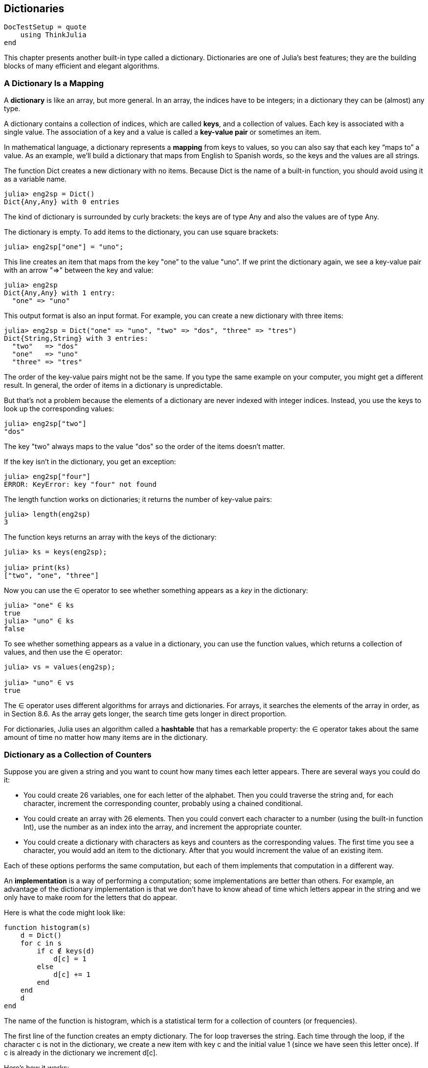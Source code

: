 [[chap11]]
== Dictionaries

[source,@julia-setup]
----
DocTestSetup = quote
    using ThinkJulia
end
----

This chapter presents another built-in type called a dictionary. Dictionaries are one of Julia’s best features; they are the building blocks of many efficient and elegant algorithms.


=== A Dictionary Is a Mapping

A *dictionary* is like an array, but more general. In an array, the indices have to be integers; in a dictionary they can be (almost) any type.

A dictionary contains a collection of indices, which are called *keys*, and a collection of values. Each key is associated with a single value. The association of a key and a value is called a *key-value pair* or sometimes an item.

In mathematical language, a dictionary represents a *mapping* from keys to values, so you can also say that each key “maps to” a value. As an example, we’ll build a dictionary that maps from English to Spanish words, so the keys and the values are all strings.

The function +Dict+ creates a new dictionary with no items. Because +Dict+ is the name of a built-in function, you should avoid using it as a variable name.

[source,@julia-repl-test chap11]
----
julia> eng2sp = Dict()
Dict{Any,Any} with 0 entries
----

The kind of dictionary is surrounded by curly brackets: the keys are of type +Any+ and also the values are of type +Any+.

The dictionary is empty. To add items to the dictionary, you can use square brackets:

[source,@julia-repl-test chap11]
----
julia> eng2sp["one"] = "uno";

----

This line creates an item that maps from the key "one" to the value "uno". If we print the dictionary again, we see a key-value pair with an arrow "=>" between the key and value:

[source,@julia-repl-test chap11]
----
julia> eng2sp
Dict{Any,Any} with 1 entry:
  "one" => "uno"
----

This output format is also an input format. For example, you can create a new dictionary with three items:

[source,@julia-repl-test chap11]
----
julia> eng2sp = Dict("one" => "uno", "two" => "dos", "three" => "tres")
Dict{String,String} with 3 entries:
  "two"   => "dos"
  "one"   => "uno"
  "three" => "tres"
----

The order of the key-value pairs might not be the same. If you type the same example on your computer, you might get a different result. In general, the order of items in a dictionary is unpredictable.

But that’s not a problem because the elements of a dictionary are never indexed with integer indices. Instead, you use the keys to look up the corresponding values:

[source,@julia-repl-test chap11]
----
julia> eng2sp["two"]
"dos"
----

The key "two" always maps to the value "dos" so the order of the items doesn’t matter.

If the key isn’t in the dictionary, you get an exception:

[source,@julia-repl-test chap11]
----
julia> eng2sp["four"]
ERROR: KeyError: key "four" not found
----

The +length+ function works on dictionaries; it returns the number of key-value pairs:

[source,@julia-repl-test chap11]
----
julia> length(eng2sp)
3
----

The function +keys+ returns an array with the keys of the dictionary:

[source,@julia-repl-test chap11]
----
julia> ks = keys(eng2sp);

julia> print(ks)
["two", "one", "three"]
----

Now you can use the +∈+ operator to see whether something appears as a _key_ in the dictionary:

[source,@julia-repl-test chap11]
----
julia> "one" ∈ ks
true
julia> "uno" ∈ ks
false
----

To see whether something appears as a value in a dictionary, you can use the function +values+, which returns a collection of values, and then use the +∈+ operator:

[source,@julia-repl-test chap11]
----
julia> vs = values(eng2sp);

julia> "uno" ∈ vs
true
----

The +∈+ operator uses different algorithms for arrays and dictionaries. For arrays, it searches the elements of the array in order, as in Section 8.6. As the array gets longer, the search time gets longer in direct proportion.

For dictionaries, Julia uses an algorithm called a *hashtable* that has a remarkable property: the +∈+ operator takes about the same amount of time no matter how many items are in the dictionary.


=== Dictionary as a Collection of Counters

Suppose you are given a string and you want to count how many times each letter appears. There are several ways you could do it:

* You could create 26 variables, one for each letter of the alphabet. Then you could traverse the string and, for each character, increment the corresponding counter, probably using a chained conditional.

* You could create an array with 26 elements. Then you could convert each character to a number (using the built-in function +Int+), use the number as an index into the array, and increment the appropriate counter.

* You could create a dictionary with characters as keys and counters as the corresponding values. The first time you see a character, you would add an item to the dictionary. After that you would increment the value of an existing item.

Each of these options performs the same computation, but each of them implements that computation in a different way.

An *implementation* is a way of performing a computation; some implementations are better than others. For example, an advantage of the dictionary implementation is that we don’t have to know ahead of time which letters appear in the string and we only have to make room for the letters that do appear.

Here is what the code might look like:

[source,julia]
----
function histogram(s)
    d = Dict()
    for c in s
        if c ∉ keys(d)
            d[c] = 1
        else
            d[c] += 1
        end
    end
    d
end
----

The name of the function is +histogram+, which is a statistical term for a collection of counters (or frequencies).

The first line of the function creates an empty dictionary. The +for+ loop traverses the string. Each time through the loop, if the character +c+ is not in the dictionary, we create a new item with key +c+ and the initial value +1+ (since we have seen this letter once). If +c+ is already in the dictionary we increment +d[c]+.

Here’s how it works:

[source,@julia-repl-test chap11]
----
julia> h = histogram("brontosaurus")
Dict{Any,Any} with 8 entries:
  'n' => 1
  's' => 2
  'a' => 1
  'r' => 2
  't' => 1
  'o' => 2
  'u' => 2
  'b' => 1
----

The histogram indicates that the letters +'a'+ and +'b'+ appear once; +'o'+ appears twice, and so on.

Dictionaries have a function called +get+ that takes a key and a default value. If the key appears in the dictionary, +get+ returns the corresponding value; otherwise it returns the default value. For example:

[source,@julia-repl-test chap11]
----
julia> h = histogram("a")
Dict{Any,Any} with 1 entry:
  'a' => 1
julia> get(h, 'a', 0)
1
julia> get(h, 'b', 0)
0
----

As an exercise, use +get+ to write +histogram+ more concisely. You should be able to eliminate the +if+ statement.


=== Looping and Dictionaries

You can traverse the keys of the dictionary in a +for+ statement. For example, +printhist+ prints each key and the corresponding value:

[source,julia]
----
function printhist(h)
    for c in keys(h)
        println(c, " ", h[c])
    end
end
----

Here’s what the output looks like:

[source,@julia-repl-test chap11]
----
julia> h = histogram("parrot");

julia> printhist(h)
a 1
r 2
p 1
o 1
t 1
----

Again, the keys are in no particular order. To traverse the keys in sorted order, you can combine +sort!+ and +collect+:

[source,@julia-repl-test chap11]
----
julia> for c in sort!(collect(keys(h)))
           println(c, " ", h[c])
       end
a 1
o 1
p 1
r 2
t 1
----


=== Reverse Lookup

Given a dictionary +d+ and a key +k+, it is easy to find the corresponding value +v = d[k]+. This operation is called a *lookup*.

But what if you have +v+ and you want to find +k+? You have two problems: first, there might be more than one key that maps to the value +v+. Depending on the application, you might be able to pick one, or you might have to make an array that contains all of them. Second, there is no simple syntax to do a *reverse lookup*; you have to search.

Here is a function that takes a value and returns the first key that maps to that value:

[source,julia]
----
function reverselookup(d, v)
    for k in keys(d)
        if d[k] == v
            return k
        end
    end
    error("LookupError")
end
----

This function is yet another example of the search pattern, but it uses a function we haven’t seen before, +error+. The +error+ function is used to produce an +ErrorException+ that interrupts the normal flow of control. In this case it has the message +"LookupError"+, indicating that a key does not exist.

If we get to the end of the loop, that means +v+ doesn’t appear in the dictionary as a value, so we throw an exception.

Here is an example of a successful reverse lookup:

[source,@julia-repl-test chap11]
----
julia> h = histogram("parrot");

julia> key = reverselookup(h, 2)
'r': ASCII/Unicode U+0072 (category Ll: Letter, lowercase)
----

And an unsuccessful one:

[source,@julia-repl-test chap11]
----
julia> key = reverselookup(h, 3)
ERROR: LookupError
----

The effect when you generate an exception is the same as when Julia throws one: it prints a traceback and an error message.

A reverse lookup is much slower than a forward lookup; if you have to do it often, or if the dictionary gets big, the performance of your program will suffer.


=== Dictionaries and Arrays

Arrays can appear as values in a dictionary. For example, if you are given a dictionary that maps from letters to frequencies, you might want to invert it; that is, create a dictionary that maps from frequencies to letters. Since there might be several letters with the same frequency, each value in the inverted dictionary should be an array of letters.

Here is a function that inverts a dictionary:

[source,julia]
----
function invertdict(d)
    inverse = Dict()
    for key in keys(d)
        val = d[key]
        if val ∉ keys(inverse)
            inverse[val] = [key]
        else
            push!(inverse[val], key)
        end
    end
    inverse
end
----

Each time through the loop, +key+ gets a key from +d+ and +val+ gets the corresponding value. If +val+ is not in +inverse+, that means we haven’t seen it before, so we create a new item and initialize it with a *singleton* (an array that contains a single element). Otherwise we have seen this value before, so we append the corresponding key to the array.

Here is an example:

[source,@julia-repl-test chap11]
----
julia> hist = histogram("parrot");

julia> inverse = invertdict(hist)
Dict{Any,Any} with 2 entries:
  2 => ['r']
  1 => ['a', 'p', 'o', 't']
----

.State diagram.
image::images/fig111.svg[]


Figure 11-1 is a state diagram showing +hist+ and +inverse+. A dictionary is represented as a box with the key-value pairs inside. If the values are integers, floats or strings, I draw them inside the box, but I usually draw arrays outside the box, just to keep the diagram simple.

I mentioned earlier that a dictionary is implemented using a hashtable and that means that the keys have to be *hashable*.

A *hash* is a function that takes a value (of any kind) and returns an integer. Dictionaries use these integers, called hash values, to store and look up key-value pairs.


=== Memos

If you played with the +fibonacci+ function from Section 6.7, you might have noticed that the bigger the argument you provide, the longer the function takes to run. Furthermore, the run time increases quickly.

To understand why, consider Figure 11-2, which shows the *call graph* for +fibonacci+ with +n = 4+:

.Call graph.
image::images/fig112.svg[]


A call graph shows a set of function frames, with lines connecting each frame to the frames of the functions it calls. At the top of the graph, +fibonacci+ with +n = 4+ calls +fibonacci+ with  +n = 3+ and +n = 2+. In turn, +fibonacci+ with +n = 3+ calls +fibonacci+ with +n = 2+ and +n = 1+. And so on.

Count how many times +fibonacci(0)+ and +fibonacci(1)+ are called. This is an inefficient solution to the problem, and it gets worse as the argument gets bigger.

One solution is to keep track of values that have already been computed by storing them in a dictionary. A previously computed value that is stored for later use is called a *memo*. Here is a “memoized” version of fibonacci:

[source,julia]
----
known = Dict(0=>0, 1=>1)

function fibonacci(n)
    if n ∈ keys(known)
        return known[n]
    end
    res = fibonacci(n-1) + fibonacci(n-2)
    known[n] = res
    res
end
----

+known+ is a dictionary that keeps track of the Fibonacci numbers we already know. It starts with two items: +0+ maps to +0+ and +1+ maps to +1+.

Whenever +fibonacci+ is called, it checks +known+. If the result is already there, it can return immediately. Otherwise it has to compute the new value, add it to the dictionary, and return it.

If you run this version of +fibonacci+ and compare it with the original, you will find that it is much faster.


=== Global Variables

In the previous example, known is created outside the function, so it belongs to the special frame called +__main__+. Variables in +__main__+ are sometimes called *global* because they can be accessed from any function. Unlike local variables, which disappear when their function ends, global variables persist from one function call to the next.

It is common to use global variables for *flags*; that is, boolean variables that indicate (“flag”) whether a condition is true. For example, some programs use a flag named +verbose+ to control the level of detail in the output:

[source,julia]
----
verbose = true

function example1()
    if verbose
        println("Running example1")
    end
end
----

If you try to reassign a global variable, you might be surprised. The following example is supposed to keep track of whether the function has been called:

[source,julia]
----
been_called = false

function example2()
    been_called = true         # WRONG
end
----

But if you run it you will see that the value of +been_called+ doesn’t change. The problem is that +example2+ creates a new local variable named +been_called+. The local variable goes away when the function ends, and has no effect on the global variable.

To reassign a global variable inside a function you have to *declare* the global variable before you use it:

[source,julia]
----
been_called = false

function example2()
    global been_called
    been_called = true
end
----

The *global statement* tells the interpreter something like, “In this function, when I say +been_called+, I mean the global variable; don’t create a local one.”

Here’s an example that tries to update a global variable:

[source,julia]
----
count = 0

function example3()
    count = count + 1          # WRONG
end
----

If you run it you get:

[source,julia]
----
ERROR: UndefVarError: count not defined
----

Julia assumes that +count+ is local, and under that assumption you are reading it before writing it. The solution, again, is to declare +count+ global.

[source,julia]
----
count = 0

function example3()
    global count
    count += 1
end
----

If a global variable refers to a mutable value, you can modify the value without declaring the variable:

[source,julia]
----
known = Dict(0=>0, 1=>1)

function example4()
    known[2] = 1
end
----

So you can add, remove and replace elements of a global array or dictionary, but if you want to reassign the variable, you have to declare it:

[source,julia]
----
known = Dict(0=>0, 1=>1)

function example5()
    global known
    known = Dict()
end
----

Global variables can be useful, but if you have a lot of them, and you modify them frequently, they can make programs hard to debug and perform badly.

In almost all code (and particularly performance sensitive code) global variables should be declared constant:

[source,julia]
----
const known = Dict(0=>0, 1=>1)

function fibonacci(n)
    if n ∉ keys(known)
        known[n] = fibonacci(n-1) + fibonacci(n-2)
    end
    known[n]
end
----

Here is a function that tries to reassign a *constant global variable*:

[source,julia]
----
const known = Dict(0=>0, 1=>1)

function example5()
    global known
    known = Dict()
end
----

If you run this an exception is generated:

[source,julia]
----
ERROR: invalid redefinition of constant known
----


=== Debugging

As you work with bigger datasets it can become unwieldy to debug by printing and checking the output by hand. Here are some suggestions for debugging large datasets:

* Scale down the input::


+
If possible, reduce the size of the dataset. For example if the program reads a text file, start with just the first 10 lines, or with the smallest example you can find. You can either edit the files themselves, or (better) modify the program so it reads only the first n lines.

+
If there is an error, you can reduce n to the smallest value that manifests the error, and then increase it gradually as you find and correct errors.

* Check summaries and types::


+
Instead of printing and checking the entire dataset, consider printing summaries of the data: for example, the number of items in a dictionary or the total of an array of numbers.

+
A common cause of runtime errors is a value that is not the right type. For debugging this kind of error, it is often enough to print the type of a value.

* Write self-checks::


+
Sometimes you can write code to check for errors automatically. For example, if you are computing the average of an array of numbers, you could check that the result is not greater than the largest element in the array or less than the smallest. This is called a “sanity check” because it detects results that are “insane”.

+
Another kind of check compares the results of two different computations to see if they are consistent. This is called a “consistency check”.

* Format the output::


+
Formatting debugging output can make it easier to spot an error. We saw an example in Section 6.9.

+
Again, time you spend building scaffolding can reduce the time you spend debugging.


=== Glossary

mapping::
A relationship in which each element of one set corresponds to an element of another set.

dictionary::
A mapping from keys to their corresponding values.

key-value pair::
The representation of the mapping from a key to a value.

item::
In a dictionary, another name for a key-value pair.

key::
An object that appears in a dictionary as the first part of a key-value pair.

value::
An object that appears in a dictionary as the second part of a key-value pair. This is more specific than our previous use of the word “value”.

implementation::
A way of performing a computation.

hashtable::
The algorithm used to implement Julia dictionaries.

hash function::
A function used by a hashtable to compute the location for a key.

hashable::
A type that has a hash function. Immutable types like integers, floats and strings are hashable; mutable types like arrays and dictionaries are not.

lookup::
A dictionary operation that takes a key and finds the corresponding value.

reverse lookup::
A dictionary operation that takes a value and finds one or more keys that map to it.

singleton::
An array (or other sequence) with a single element.

call graph::
A diagram that shows every frame created during the execution of a program, with an arrow from each caller to each callee.

memo::
A computed value stored to avoid unnecessary future computation.

global variable::
A variable defined outside a function. Global variables can be accessed from any function.

global statement::
A statement that declares a variable name global.

flag::
A boolean variable used to indicate whether a condition is true.

declaration::
A statement like +global+ that tells the interpreter something about a variable.

constant global variable::
A global variable that can not be reassigned.


=== Exercises

==== Exercise 11-1

Write a function that reads the words in +words.txt+ and stores them as keys in a dictionary. It doesn’t matter what the values are. Then you can use the +∈+ operator as a fast way to check whether a string is in the dictionary.

If you did Exercise 10-10, you can compare the speed of this implementation with the array +∈+ operator and the bisection search.

==== Exercise 11-2

Read the documentation of the dictionary function +get!+ and use it to write a more concise version of invert_dict.

==== Exercise 11-3

Memoize the Ackermann function from Exercise 6-2 and see if memoization makes it possible to evaluate the function with bigger arguments. Hint: no.

==== Exercise 11-4

If you did Exercise 10-7, you already have a function named +hasduplicates+ that takes an array as a parameter and returns +true+ if there is any object that appears more than once in the array.

Use a dictionary to write a faster, simpler version of +hasduplicates+.

==== Exercise 11-5

Two words are “rotate pairs” if you can rotate one of them and get the other (see +rotateword+ in Exercise 8.5).

Write a program that reads a word array and finds all the rotate pairs.

==== Exercise 11-6

Here’s another Puzzler from Car Talk (http://www.cartalk.com/content/puzzlers):

_This was sent in by a fellow named Dan O’Leary. He came upon a common one-syllable, five-letter word recently that has the following unique property. When you remove the first letter, the remaining letters form a homophone of the original word, that is a word that sounds exactly the same. Replace the first letter, that is, put it back and remove the second letter and the result is yet another homophone of the original word. And the question is, what’s the word?_

_Now I’m going to give you an example that doesn’t work. Let’s look at the five-letter word, ‘wrack.’ W-R-A-C-K, you know like to ‘wrack with pain.’ If I remove the first letter, I am left with a four-letter word, ’R-A-C-K.’ As in, ‘Holy cow, did you see the rack on that buck! It must have been a nine-pointer!’ It’s a perfect homophone. If you put the ‘w’ back, and remove the ‘r,’ instead, you’re left with the word, ‘wack,’ which is a real word, it’s just not a homophone of the other two words._

_But there is, however, at least one word that Dan and we know of, which will yield two homophones if you remove either of the first two letters to make two, new four-letter words. The question is, what’s the word?_

You can use the dictionary from Exercise 11-1 to check whether a string is in the word array.

To check whether two words are homophones, you can use the CMU Pronouncing Dictionary. You can download it from http://www.speech.cs.cmu.edu/cgi-bin/cmudict.

Write a program that lists all the words that solve the Puzzler.

